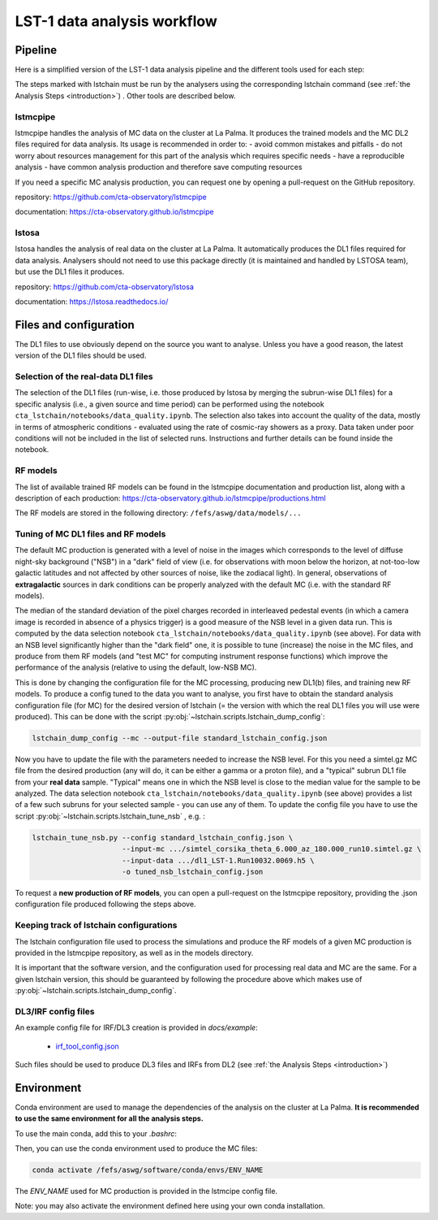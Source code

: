 ============================
LST-1 data analysis workflow
============================

Pipeline
========

Here is a simplified version of the LST-1 data analysis pipeline and the different tools used for each step:

.. this image can be modified going to mermaid.live and loading it using its URL in Actions/LOAD GIST
.. image:: https://mermaid.ink/img/pako:eNptkk2LwjAQhv9KyGkXLOh662EvusKCXuqxKTLbjlrIR0lSliL-9500DXTVHNJ8PO87M-nceG0a5Dk_S_NbX8F6ti-EFprRKJYnVb8d-5-Lhe76zrJMOq_qru0wyz6ZIqV0ZbGbVtVM9chu9x-nw6akDztsqhTATdZRUxbLeMmmcQGloBxnIXRnjTeaFiix9tboiUTdJL8YJcamYlodQn8XO5eAmOgDEFQNeBizswiShV31rHgsZ_ZOQREh44CI7X6VPFfJLuW4mtFPScxLeYmtJyxAoTQCxhfqhnAPGuTgWpdM1snkJcMXXKFV0DbUAbegEdxfUaHgOS0bPEMvveBC3wmF3pvjoGuee9vjgvcdeeO2BfqH6v_hV9N6Y3l-BunoEMftIXba2HD3P0O7zCs?type=png)](https://mermaid.live/edit#pako:eNptkk2LwjAQhv9KyGkXLOh662EvusKCXuqxKTLbjlrIR0lSliL-9500DXTVHNJ8PO87M-nceG0a5Dk_S_NbX8F6ti-EFprRKJYnVb8d-5-Lhe76zrJMOq_qru0wyz6ZIqV0ZbGbVtVM9chu9x-nw6akDztsqhTATdZRUxbLeMmmcQGloBxnIXRnjTeaFiix9tboiUTdJL8YJcamYlodQn8XO5eAmOgDEFQNeBizswiShV31rHgsZ_ZOQREh44CI7X6VPFfJLuW4mtFPScxLeYmtJyxAoTQCxhfqhnAPGuTgWpdM1snkJcMXXKFV0DbUAbegEdxfUaHgOS0bPEMvveBC3wmF3pvjoGuee9vjgvcdeeO2BfqH6v_hV9N6Y3l-BunoEMftIXba2HD3P0O7zCs
    :width: 1080
    :align: center
    :alt: LST-1 data analysis pipeline


The steps marked with lstchain must be run by the analysers using the corresponding lstchain command (see :ref:`the Analysis Steps <introduction>`) .
Other tools are described below.


lstmcpipe
---------
lstmcpipe handles the analysis of MC data on the cluster at La Palma. 
It produces the trained models and the MC DL2 files required for data analysis.
Its usage is recommended in order to:
- avoid common mistakes and pitfalls
- do not worry about resources management for this part of the analysis which requires specific needs
- have a reproducible analysis
- have common analysis production and therefore save computing resources

If you need a specific MC analysis production, you can request one by opening a pull-request on the GitHub repository.

repository: https://github.com/cta-observatory/lstmcpipe

documentation: https://cta-observatory.github.io/lstmcpipe

lstosa
------
lstosa handles the analysis of real data on the cluster at La Palma.
It automatically produces the DL1 files required for data analysis.
Analysers should not need to use this package directly (it is maintained and handled by LSTOSA team), but use the DL1 files it produces.

repository: https://github.com/cta-observatory/lstosa    

documentation: https://lstosa.readthedocs.io/


Files and configuration
=======================

The DL1 files to use obviously depend on the source you want to analyse.
Unless you have a good reason, the latest version of the DL1 files should be used.

Selection of the real-data DL1 files
------------------------------------

The selection of the DL1 files (run-wise, i.e. those produced by lstosa by merging the subrun-wise DL1 files) for a
specific analysis (i.e., a given source and time period) can be performed using the notebook
``cta_lstchain/notebooks/data_quality.ipynb``. The selection also takes into account the quality of the data, mostly in
terms of atmospheric conditions - evaluated using the rate of cosmic-ray showers as a proxy. Data taken under poor
conditions will not be included in the list of selected runs. Instructions and further details can be found inside the
notebook.


RF models
---------

The list of available trained RF models can be found in the lstmcpipe documentation and production list, 
along with a description of each production:
https://cta-observatory.github.io/lstmcpipe/productions.html

The RF models are stored in the following directory:
``/fefs/aswg/data/models/...``


Tuning of MC DL1 files and RF models
------------------------------------

The default MC production is generated with a level of noise in the images which corresponds to the level of diffuse
night-sky background ("NSB") in a "dark" field of view (i.e. for observations with moon below the horizon, at not-too-low
galactic latitudes and not affected by other sources of noise, like the zodiacal light). In general, observations of
**extragalactic** sources in dark conditions can be properly analyzed with the default MC (i.e. with the standard RF models).

The median of the standard deviation of the pixel charges recorded in interleaved pedestal events (in which  a camera
image is recorded in absence of a physics trigger) is a good measure of the NSB level in a given data run. This is computed
by the data selection notebook ``cta_lstchain/notebooks/data_quality.ipynb`` (see above). For data with an NSB level
significantly higher than the "dark field" one, it is possible to tune (increase) the noise in the MC files, and produce
from them RF models (and "test MC" for computing instrument response functions) which improve the performance of the
analysis (relative to using the default, low-NSB MC).

This is done by changing the configuration file for the MC processing, producing new DL1(b) files, and training new RF models.
To produce a config tuned to the data you want to analyse, you first have to obtain the standard analysis configuration
file (for MC) for the desired version of lstchain (= the version with which the real DL1 files you will use were produced).
This can be done with the script :py:obj:`~lstchain.scripts.lstchain_dump_config`:

.. code-block::

    lstchain_dump_config --mc --output-file standard_lstchain_config.json

Now you have to update the file with the parameters needed to increase the NSB level. For this you need a simtel.gz MC
file from the desired production (any will do, it can be either a gamma or a proton file), and a "typical" subrun DL1 file
from your **real data**  sample. "Typical" means one in which the NSB level is close to the median value for the sample
to be analyzed. The data selection notebook ``cta_lstchain/notebooks/data_quality.ipynb`` (see above) provides a list of
a few such subruns for your selected sample - you can use any of them. To update the config file you have to use the
script :py:obj:`~lstchain.scripts.lstchain_tune_nsb` , e.g. :

.. code-block::

    lstchain_tune_nsb.py --config standard_lstchain_config.json \
                         --input-mc .../simtel_corsika_theta_6.000_az_180.000_run10.simtel.gz \
                         --input-data .../dl1_LST-1.Run10032.0069.h5 \
                         -o tuned_nsb_lstchain_config.json

To request a **new production of RF models**, you can open a pull-request on the lstmcpipe repository, providing
the .json configuration file produced following the steps above.


Keeping track of lstchain configurations
----------------------------------------

The lstchain configuration file used to process the  simulations and produce the RF models of a given MC production is
provided in the lstmcpipe repository, as well as in the models directory.

It is important that the software version, and the configuration used for processing real data and MC are the same. For a
given lstchain version, this should be guaranteed by following the procedure above which makes use of
:py:obj:`~lstchain.scripts.lstchain_dump_config`.


DL3/IRF config files
--------------------


An example config file for IRF/DL3 creation is provided in `docs/example`:

  - `irf_tool_config.json <irf_tool_config.json>`_


Such files should be used to produce DL3 files and IRFs from DL2 (see :ref:`the Analysis Steps <introduction>`)

Environment
===========

Conda environment are used to manage the dependencies of the analysis on the cluster at La Palma.
**It is recommended to use the same environment for all the analysis steps.**

To use the main conda, add this to your `.bashrc`:

.. code-block::
    :caption: conda setup

    # >>> conda initialize >>>
    # !! Contents within this block are managed by 'conda init' !!
    __conda_setup="$('/fefs/aswg/software/virtual_env/anaconda3/bin/conda' 'shell.bash' 'hook' 2> /dev/null)"
    if [ $? -eq 0 ]; then
        eval "$__conda_setup"
    else
        if [ -f "/fefs/aswg/software/virtual_env/anaconda3/etc/profile.d/conda.sh" ]; then
            . "/fefs/aswg/software/virtual_env/anaconda3/etc/profile.d/conda.sh"
        else
            export PATH="/fefs/aswg/software/virtual_env/anaconda3/bin:$PATH"
        fi
    fi
    unset __conda_setup
    # <<< conda initialize <<<


Then, you can use the conda environment used to produce the MC files:

.. code-block::

    conda activate /fefs/aswg/software/conda/envs/ENV_NAME


The `ENV_NAME` used for MC production is provided in the lstmcipe config file.


Note: you may also activate the environment defined here using your own conda installation.
